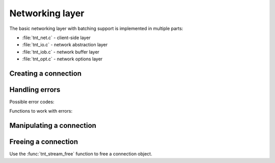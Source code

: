 -------------------------------------------------------------------------------
                         Networking layer
-------------------------------------------------------------------------------

The basic networking layer with batching support is implemented in multiple
parts:

* :file:`tnt_net.c` - client-side layer
* :file:`tnt_io.c`  - network abstraction layer
* :file:`tnt_iob.c` - network buffer layer
* :file:`tnt_opt.c` - network options layer

=====================================================================
                        Creating a connection
=====================================================================

.. c:function:: struct tnt_stream *tnt_net(struct tnt_stream *s)

    Create a tarantool connection object. If ``s`` is NULL, then allocate memory
    for it.

    Return NULL if can't allocate memory.

=====================================================================
                          Handling errors
=====================================================================

.. see tnt/tnt_net.c

Possible error codes:

.. errtype:: TNT_EOK

    Not an error.

.. errtype:: TNT_EFAIL

    Failed to parse URI, bad protocol for sockets, or bad configuration option
    for the :func:`tnt_set` function.

.. errtype:: TNT_EMEMORY

    Memory allocation failed.

.. errtype:: TNT_ESYSTEM

    System error, ``_errno`` will be set. Acquire it with the :func:`tnt_errno`
    function.

.. errtype:: TNT_EBIG

    Read/write fragment is too big (in case the send/read buffer is smaller than
    the fragment you're trying to write into/read from).

.. errtype:: TNT_ESIZE

    Buffer size is incorrect.

.. errtype:: TNT_ERESOLVE

    Failed to resolve the hostname (the function :func:`gethostbyname(2)`
    failed).

.. errtype:: TNT_ETMOUT

    Timeout was reached during connect/read/write operations.

.. errtype:: TNT_EBADVAL

    Currently unused.

.. errtype:: TNT_ELOGIN

    Authentication error.

.. errtype:: TNT_LAST

    Pointer to the final element of an enumerated data structure (enum).

Functions to work with errors:

.. c:function:: enum tnt_error tnt_error(struct tnt_stream *s)

    Return the error code of the last stream operation.

.. c:function:: char *tnt_strerror(struct tnt_stream *s)

    Format the error as a string message. In case the error code is
    :errtype:`TNT_ESYSTEM`, then the driver uses the system function
    :func:`strerror()` to format the message.

.. c:function:: int tnt_errno(struct tnt_stream *s)

    Return the ``errno_`` of the last stream operation (in case the error code
    is :errtype:`TNT_ESYSTEM`).

=====================================================================
                Manipulating a connection
=====================================================================

.. see tnt/tnt_net.c

.. c:function:: int tnt_set(struct tnt_stream *s, int opt, ...)

    You can set the following options for a connection:

    * TNT_OPT_URI (``const char *``) - URI for connecting to
      :program:`tarantool`.
    * TNT_OPT_TMOUT_CONNECT (``struct timeval *``) - timeout on connecting.
    * TNT_OPT_TMOUT_SEND (``struct timeval *``) - timeout on sending.
    * TNT_OPT_SEND_CB (``ssize_t (*send_cb_t)(struct tnt_iob *b, void *buf,
      size_t len)``) - a function to be called instead of writing into a socket;
      uses the buffer ``buf`` which is ``len`` bytes long.
    * TNT_OPT_SEND_CBV (``ssize_t (*sendv_cb_t)(struct tnt_iob *b,
      const struct iovec *iov, int iov_count)``) - a function to be called
      instead of writing into a socket;
      uses multiple (``iov_count``) buffers passed in ``iov``.
    * TNT_OPT_SEND_BUF (``int``) - the maximum size (in bytes) of the buffer for
      outgoing messages.
    * TNT_OPT_SEND_CB_ARG (``void *``) - context for "send" callbacks.
    * TNT_OPT_RECV_CB (``ssize_t (*recv_cb_t)(struct tnt_iob *b, void *buf,
      size_t len)``) - a function to be called instead of reading from a socket;
      uses the buffer ``buf`` which is ``len`` bytes long.
    * TNT_OPT_RECV_BUF (``int``) - the maximum size (in bytes) of the buffer for
      incoming messages.
    * TNT_OPT_RECV_CB_ARG (``void *``) - context for "receive" callbacks.

    Return -1 and store the error in the stream.
    The error code can be either :errtype:`TNT_EFAIL` if can't parse the URI or
    ``opt`` is not defined, or :errtype:`TNT_EMEMORY` if failed to allocate
    memory for the URI.

.. c:function:: int tnt_connect(struct tnt_stream *s)

    Connect to :program:`tarantool` with preconfigured and allocated settings.

    Return -1 in the following cases:

    * Can't connect
    * Can't read greeting
    * Can't authenticate (if login/password was provided with the URI)
    * OOM while authenticating and getting schema
    * Can't parse schema

.. c:function:: void tnt_close(struct tnt_stream *s)

    Close connection to :program:`tarantool`.

.. c:function:: ssize_t tnt_flush(struct tnt_stream *s)

    Flush all buffered data to the socket.

    Return -1 in case of network error.

.. c:function:: int tnt_fd(struct tnt_stream *s)

    Return the file descriptor of the connection.

.. c:function:: int tnt_reload_schema(struct tnt_stream *s)

    Reload the schema from server. Delete the old schema and download/parse
    a new schema from server.

    See also ":ref:`working_with_a_schema`".

.. c:function:: int32_t tnt_get_spaceno(struct tnt_stream *s, const char *space, size_t space_len)
                int32_t tnt_get_indexno(struct tnt_stream *s, int space, const char *index, size_t index_len)

    Get space/index number from their names.
    For :func:`tnt_get_indexno`, specify the length of the space name (in bytes)
    in ``space_len``.
    For :func:`tnt_get_indexno`, specify the space ID number in ``space`` and
    the length of the index name (in bytes) in ``index_len``.

=====================================================================
                        Freeing a connection
=====================================================================

Use the :func:`tnt_stream_free` function to free a connection object.

..  // Examples are commented out for a while as we currently revise them.
..  =====================================================================
..                             Example
..  =====================================================================

  .. literalinclude:: example.c
      :language: c
      :lines: 61-76,347-351

  .. literalinclude:: example.c
      :language: c
      :lines: 16-25,34-42
